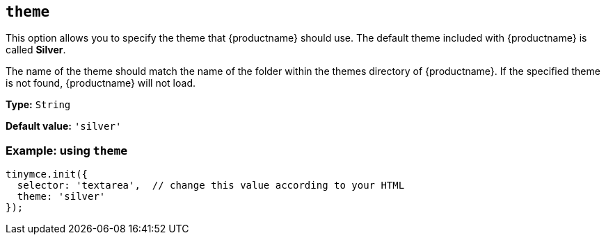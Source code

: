 [[theme]]
== `+theme+`

This option allows you to specify the theme that {productname} should use. The default theme included with {productname} is called *Silver*.

The name of the theme should match the name of the folder within the themes directory of {productname}. If the specified theme is not found, {productname} will not load.

*Type:* `+String+`

*Default value:* `'silver'`

=== Example: using `+theme+`

[source,js]
----
tinymce.init({
  selector: 'textarea',  // change this value according to your HTML
  theme: 'silver'
});
----
